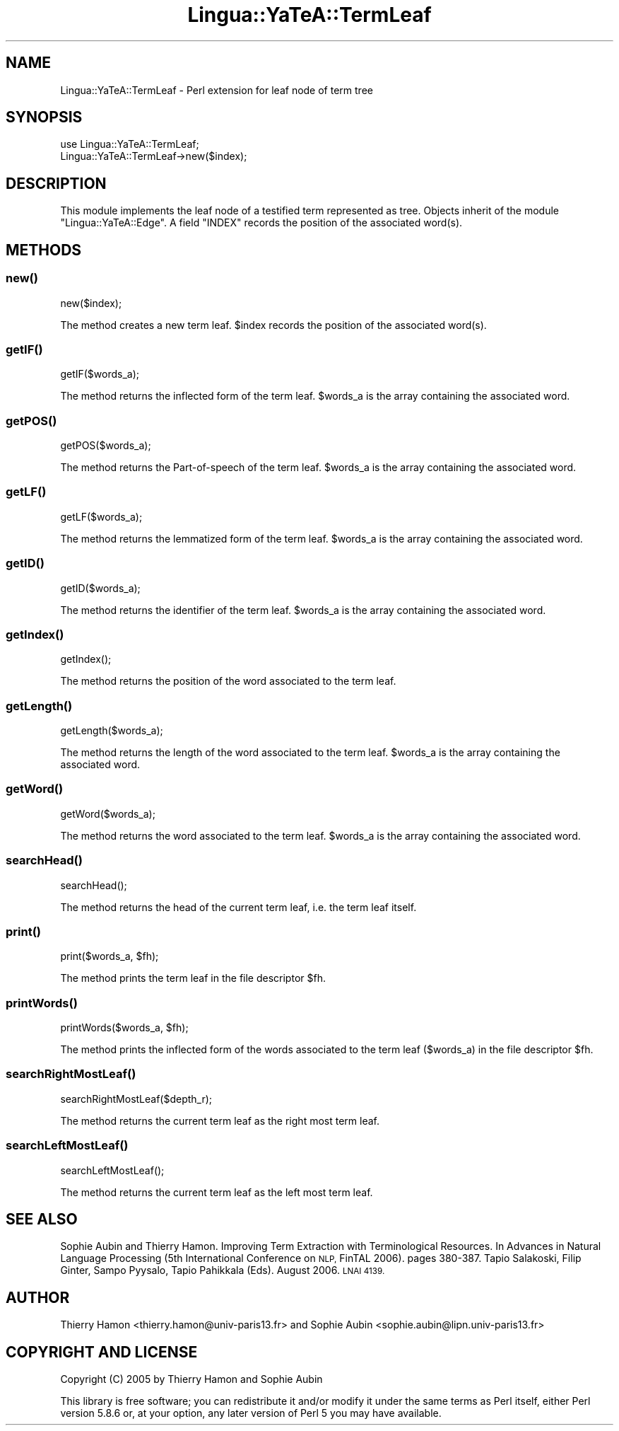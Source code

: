 .\" Automatically generated by Pod::Man 2.27 (Pod::Simple 3.28)
.\"
.\" Standard preamble:
.\" ========================================================================
.de Sp \" Vertical space (when we can't use .PP)
.if t .sp .5v
.if n .sp
..
.de Vb \" Begin verbatim text
.ft CW
.nf
.ne \\$1
..
.de Ve \" End verbatim text
.ft R
.fi
..
.\" Set up some character translations and predefined strings.  \*(-- will
.\" give an unbreakable dash, \*(PI will give pi, \*(L" will give a left
.\" double quote, and \*(R" will give a right double quote.  \*(C+ will
.\" give a nicer C++.  Capital omega is used to do unbreakable dashes and
.\" therefore won't be available.  \*(C` and \*(C' expand to `' in nroff,
.\" nothing in troff, for use with C<>.
.tr \(*W-
.ds C+ C\v'-.1v'\h'-1p'\s-2+\h'-1p'+\s0\v'.1v'\h'-1p'
.ie n \{\
.    ds -- \(*W-
.    ds PI pi
.    if (\n(.H=4u)&(1m=24u) .ds -- \(*W\h'-12u'\(*W\h'-12u'-\" diablo 10 pitch
.    if (\n(.H=4u)&(1m=20u) .ds -- \(*W\h'-12u'\(*W\h'-8u'-\"  diablo 12 pitch
.    ds L" ""
.    ds R" ""
.    ds C` ""
.    ds C' ""
'br\}
.el\{\
.    ds -- \|\(em\|
.    ds PI \(*p
.    ds L" ``
.    ds R" ''
.    ds C`
.    ds C'
'br\}
.\"
.\" Escape single quotes in literal strings from groff's Unicode transform.
.ie \n(.g .ds Aq \(aq
.el       .ds Aq '
.\"
.\" If the F register is turned on, we'll generate index entries on stderr for
.\" titles (.TH), headers (.SH), subsections (.SS), items (.Ip), and index
.\" entries marked with X<> in POD.  Of course, you'll have to process the
.\" output yourself in some meaningful fashion.
.\"
.\" Avoid warning from groff about undefined register 'F'.
.de IX
..
.nr rF 0
.if \n(.g .if rF .nr rF 1
.if (\n(rF:(\n(.g==0)) \{
.    if \nF \{
.        de IX
.        tm Index:\\$1\t\\n%\t"\\$2"
..
.        if !\nF==2 \{
.            nr % 0
.            nr F 2
.        \}
.    \}
.\}
.rr rF
.\"
.\" Accent mark definitions (@(#)ms.acc 1.5 88/02/08 SMI; from UCB 4.2).
.\" Fear.  Run.  Save yourself.  No user-serviceable parts.
.    \" fudge factors for nroff and troff
.if n \{\
.    ds #H 0
.    ds #V .8m
.    ds #F .3m
.    ds #[ \f1
.    ds #] \fP
.\}
.if t \{\
.    ds #H ((1u-(\\\\n(.fu%2u))*.13m)
.    ds #V .6m
.    ds #F 0
.    ds #[ \&
.    ds #] \&
.\}
.    \" simple accents for nroff and troff
.if n \{\
.    ds ' \&
.    ds ` \&
.    ds ^ \&
.    ds , \&
.    ds ~ ~
.    ds /
.\}
.if t \{\
.    ds ' \\k:\h'-(\\n(.wu*8/10-\*(#H)'\'\h"|\\n:u"
.    ds ` \\k:\h'-(\\n(.wu*8/10-\*(#H)'\`\h'|\\n:u'
.    ds ^ \\k:\h'-(\\n(.wu*10/11-\*(#H)'^\h'|\\n:u'
.    ds , \\k:\h'-(\\n(.wu*8/10)',\h'|\\n:u'
.    ds ~ \\k:\h'-(\\n(.wu-\*(#H-.1m)'~\h'|\\n:u'
.    ds / \\k:\h'-(\\n(.wu*8/10-\*(#H)'\z\(sl\h'|\\n:u'
.\}
.    \" troff and (daisy-wheel) nroff accents
.ds : \\k:\h'-(\\n(.wu*8/10-\*(#H+.1m+\*(#F)'\v'-\*(#V'\z.\h'.2m+\*(#F'.\h'|\\n:u'\v'\*(#V'
.ds 8 \h'\*(#H'\(*b\h'-\*(#H'
.ds o \\k:\h'-(\\n(.wu+\w'\(de'u-\*(#H)/2u'\v'-.3n'\*(#[\z\(de\v'.3n'\h'|\\n:u'\*(#]
.ds d- \h'\*(#H'\(pd\h'-\w'~'u'\v'-.25m'\f2\(hy\fP\v'.25m'\h'-\*(#H'
.ds D- D\\k:\h'-\w'D'u'\v'-.11m'\z\(hy\v'.11m'\h'|\\n:u'
.ds th \*(#[\v'.3m'\s+1I\s-1\v'-.3m'\h'-(\w'I'u*2/3)'\s-1o\s+1\*(#]
.ds Th \*(#[\s+2I\s-2\h'-\w'I'u*3/5'\v'-.3m'o\v'.3m'\*(#]
.ds ae a\h'-(\w'a'u*4/10)'e
.ds Ae A\h'-(\w'A'u*4/10)'E
.    \" corrections for vroff
.if v .ds ~ \\k:\h'-(\\n(.wu*9/10-\*(#H)'\s-2\u~\d\s+2\h'|\\n:u'
.if v .ds ^ \\k:\h'-(\\n(.wu*10/11-\*(#H)'\v'-.4m'^\v'.4m'\h'|\\n:u'
.    \" for low resolution devices (crt and lpr)
.if \n(.H>23 .if \n(.V>19 \
\{\
.    ds : e
.    ds 8 ss
.    ds o a
.    ds d- d\h'-1'\(ga
.    ds D- D\h'-1'\(hy
.    ds th \o'bp'
.    ds Th \o'LP'
.    ds ae ae
.    ds Ae AE
.\}
.rm #[ #] #H #V #F C
.\" ========================================================================
.\"
.IX Title "Lingua::YaTeA::TermLeaf 3"
.TH Lingua::YaTeA::TermLeaf 3 "2017-12-14" "perl v5.18.2" "User Contributed Perl Documentation"
.\" For nroff, turn off justification.  Always turn off hyphenation; it makes
.\" way too many mistakes in technical documents.
.if n .ad l
.nh
.SH "NAME"
Lingua::YaTeA::TermLeaf \- Perl extension for leaf node of term tree
.SH "SYNOPSIS"
.IX Header "SYNOPSIS"
.Vb 2
\&  use Lingua::YaTeA::TermLeaf;
\&  Lingua::YaTeA::TermLeaf\->new($index);
.Ve
.SH "DESCRIPTION"
.IX Header "DESCRIPTION"
This module implements the leaf node of a testified term represented
as tree. Objects inherit of the module \f(CW\*(C`Lingua::YaTeA::Edge\*(C'\fR. 
A field \f(CW\*(C`INDEX\*(C'\fR records the position of the associated word(s).
.SH "METHODS"
.IX Header "METHODS"
.SS "\fInew()\fP"
.IX Subsection "new()"
.Vb 1
\&    new($index);
.Ve
.PP
The method creates a new term leaf. \f(CW$index\fR records the position of
the associated word(s).
.SS "\fIgetIF()\fP"
.IX Subsection "getIF()"
.Vb 1
\&    getIF($words_a);
.Ve
.PP
The method returns the inflected form of the term leaf. \f(CW$words_a\fR is
the array containing the associated word.
.SS "\fIgetPOS()\fP"
.IX Subsection "getPOS()"
.Vb 1
\&    getPOS($words_a);
.Ve
.PP
The method returns the Part-of-speech of the term leaf. \f(CW$words_a\fR is
the array containing the associated word.
.SS "\fIgetLF()\fP"
.IX Subsection "getLF()"
.Vb 1
\&    getLF($words_a);
.Ve
.PP
The method returns the lemmatized form of the term leaf. \f(CW$words_a\fR
is the array containing the associated word.
.SS "\fIgetID()\fP"
.IX Subsection "getID()"
.Vb 1
\&    getID($words_a);
.Ve
.PP
The method returns the identifier of the term leaf. \f(CW$words_a\fR
is the array containing the associated word.
.SS "\fIgetIndex()\fP"
.IX Subsection "getIndex()"
.Vb 1
\&    getIndex();
.Ve
.PP
The method returns the position of the word associated to the term leaf.
.SS "\fIgetLength()\fP"
.IX Subsection "getLength()"
.Vb 1
\&    getLength($words_a);
.Ve
.PP
The method returns the length of the word associated to the term leaf.
\&\f(CW$words_a\fR is the array containing the associated word.
.SS "\fIgetWord()\fP"
.IX Subsection "getWord()"
.Vb 1
\&    getWord($words_a);
.Ve
.PP
The method returns the word associated to the term leaf. \f(CW$words_a\fR
is the array containing the associated word.
.SS "\fIsearchHead()\fP"
.IX Subsection "searchHead()"
.Vb 1
\&    searchHead();
.Ve
.PP
The method returns the head of the current term leaf, i.e. the term
leaf itself.
.SS "\fIprint()\fP"
.IX Subsection "print()"
.Vb 1
\&    print($words_a, $fh);
.Ve
.PP
The method prints the term leaf in the file
descriptor \f(CW$fh\fR.
.SS "\fIprintWords()\fP"
.IX Subsection "printWords()"
.Vb 1
\&    printWords($words_a, $fh);
.Ve
.PP
The method prints the inflected form of the words associated to the
term leaf (\f(CW$words_a\fR) in the file descriptor \f(CW$fh\fR.
.SS "\fIsearchRightMostLeaf()\fP"
.IX Subsection "searchRightMostLeaf()"
.Vb 1
\&    searchRightMostLeaf($depth_r);
.Ve
.PP
The method returns the current term leaf as the right most term leaf.
.SS "\fIsearchLeftMostLeaf()\fP"
.IX Subsection "searchLeftMostLeaf()"
.Vb 1
\&    searchLeftMostLeaf();
.Ve
.PP
The method returns the current term leaf as the left most term leaf.
.SH "SEE ALSO"
.IX Header "SEE ALSO"
Sophie Aubin and Thierry Hamon. Improving Term Extraction with
Terminological Resources. In Advances in Natural Language Processing
(5th International Conference on \s-1NLP,\s0 FinTAL 2006). pages
380\-387. Tapio Salakoski, Filip Ginter, Sampo Pyysalo, Tapio Pahikkala
(Eds). August 2006. \s-1LNAI 4139.\s0
.SH "AUTHOR"
.IX Header "AUTHOR"
Thierry Hamon <thierry.hamon@univ\-paris13.fr> and Sophie Aubin <sophie.aubin@lipn.univ\-paris13.fr>
.SH "COPYRIGHT AND LICENSE"
.IX Header "COPYRIGHT AND LICENSE"
Copyright (C) 2005 by Thierry Hamon and Sophie Aubin
.PP
This library is free software; you can redistribute it and/or modify
it under the same terms as Perl itself, either Perl version 5.8.6 or,
at your option, any later version of Perl 5 you may have available.
